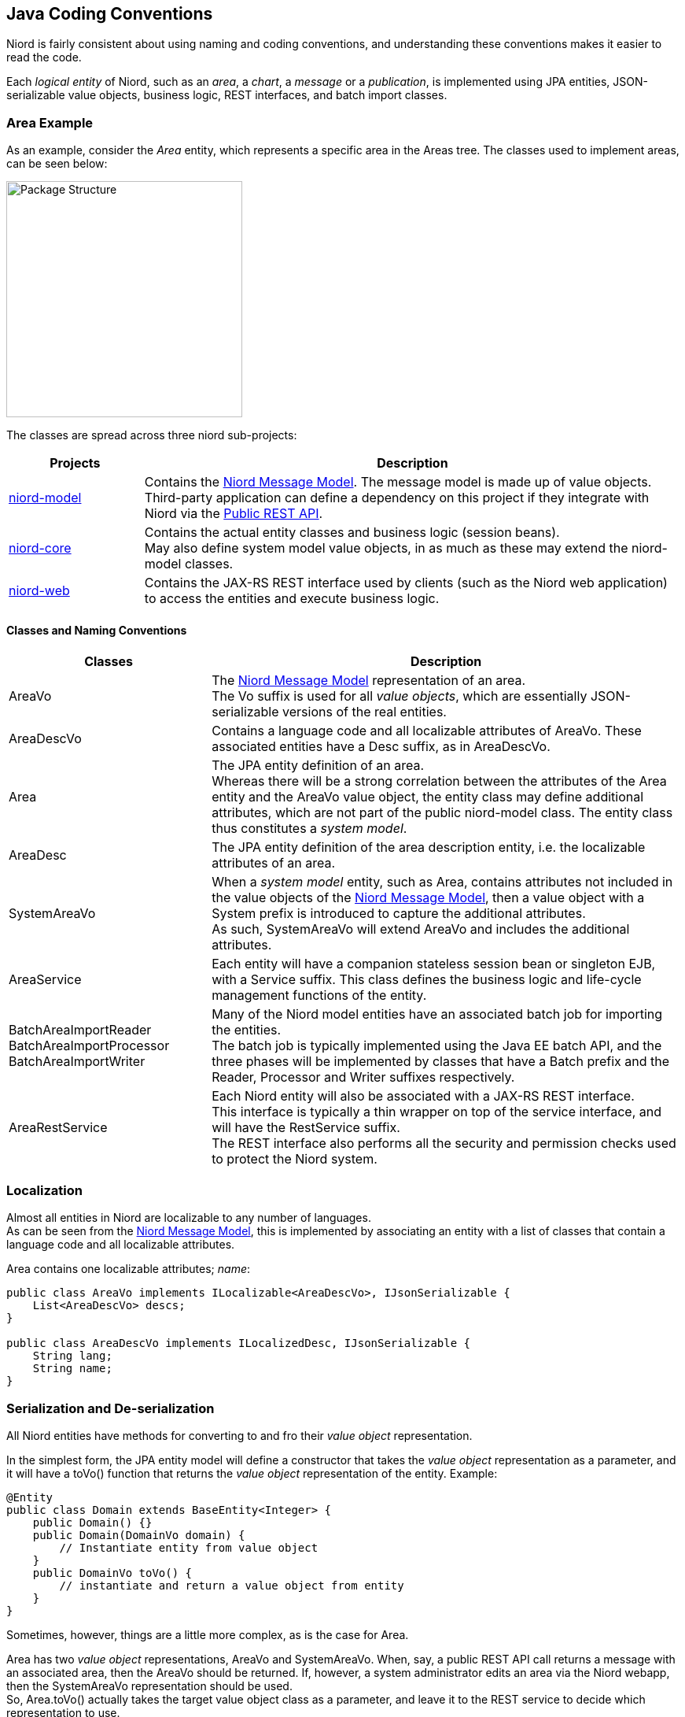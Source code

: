 
:imagesdir: images

== Java Coding Conventions

Niord is fairly consistent about using naming and coding conventions, and understanding these conventions
makes it easier to read the code.

Each _logical entity_ of Niord, such as an _area_, a _chart_, a _message_ or a _publication_, is
implemented using JPA entities, JSON-serializable value objects, business logic, REST interfaces, and
batch import classes.

=== Area Example

As an example, consider the _Area_ entity, which represents a specific area in the Areas tree. The classes used
to implement areas, can be seen below:

image::PackageStructure.png[Package Structure, 300]

The classes are spread across three niord sub-projects:

[cols="20,80",options="header"]
|===
|Projects|Description

| https://github.com/NiordOrg/niord/tree/master/niord-model[niord-model]
| Contains the link:../model/model.html[Niord Message Model]. The message model is made up of
  value objects. +
  Third-party application can define a dependency on this project if they integrate with Niord via
  the link:../public-api/api.html[Public REST API].

| https://github.com/NiordOrg/niord/tree/master/niord-core[niord-core]
| Contains the actual entity classes and business logic (session beans). +
  May also define system model value objects, in as much as these may extend the niord-model classes.

| https://github.com/NiordOrg/niord/tree/master/niord-web[niord-web]
| Contains the JAX-RS REST interface used by clients (such as the Niord web application) to access the
  entities and execute business logic.

|===


==== Classes and Naming Conventions

[cols="30,70",options="header"]
|===
|Classes|Description

| +AreaVo+
| The link:../model/model.html[Niord Message Model] representation of an area. +
  The +Vo+ suffix is used for all _value objects_, which are essentially JSON-serializable
  versions of the real entities.

| +AreaDescVo+
| Contains a language code and all localizable attributes of +AreaVo+.
  These associated entities have a +Desc+ suffix, as in +AreaDescVo+.

| +Area+
| The JPA entity definition of an area. +
  Whereas there will be a strong correlation between the attributes of the +Area+ entity and the +AreaVo+
  value object, the entity class may define additional attributes, which are not part of the
  public niord-model class. The entity class thus constitutes a _system model_.

| +AreaDesc+
| The JPA entity definition of the area description entity, i.e. the localizable attributes of an area.

| +SystemAreaVo+
| When a _system model_ entity, such as +Area+, contains attributes not included in the value objects
  of the link:../model/model.html[Niord Message Model], then a value object with a +System+ prefix
  is introduced to capture the additional attributes. +
  As such, +SystemAreaVo+ will extend +AreaVo+ and includes the additional attributes.

| +AreaService+
| Each entity will have a companion stateless session bean or singleton EJB, with a +Service+ suffix.
  This class defines the business logic and life-cycle management functions of the entity.

| +BatchAreaImportReader+ +
  +BatchAreaImportProcessor+ +
  +BatchAreaImportWriter+
| Many of the Niord model entities have an associated batch job for importing the entities. +
  The batch job is typically implemented using the Java EE batch API, and the three phases
  will be implemented by classes that have a +Batch+ prefix and the +Reader+, +Processor+ and +Writer+
  suffixes respectively.

| +AreaRestService+
| Each Niord entity will also be associated with a JAX-RS REST interface. +
  This interface is typically a thin wrapper on top of the service interface, and will have the
  +RestService+ suffix. +
  The REST interface also performs all the security and permission checks used to protect the
  Niord system.

|===


=== Localization

Almost all entities in Niord are localizable to any number of languages. +
As can be seen from the link:../model/model.html[Niord Message Model], this is implemented by
associating an entity with a list of classes that contain a language code
and all localizable attributes.

Area contains one localizable attributes; _name_:

[source,java]
----
public class AreaVo implements ILocalizable<AreaDescVo>, IJsonSerializable {
    List<AreaDescVo> descs;
}

public class AreaDescVo implements ILocalizedDesc, IJsonSerializable {
    String lang;
    String name;
}
----


=== Serialization and De-serialization

All Niord entities have methods for converting to and fro their _value object_ representation.

In the simplest form, the JPA entity model will define a constructor that takes the _value object_
representation as a parameter, and it will have a +toVo()+ function that returns the _value object_
representation of the entity. Example:

[source,java]
----
@Entity
public class Domain extends BaseEntity<Integer> {
    public Domain() {}
    public Domain(DomainVo domain) {
        // Instantiate entity from value object
    }
    public DomainVo toVo() {
        // instantiate and return a value object from entity
    }
}
----

Sometimes, however, things are a little more complex, as is the case for +Area+.

+Area+ has two _value object_ representations, +AreaVo+ and +SystemAreaVo+.
When, say, a public REST API call returns a message with an associated area, then the +AreaVo+ should be
returned. If, however, a system administrator edits an area via the Niord webapp, then the +SystemAreaVo+
representation should be used. +
So, +Area.toVo()+ actually takes the target value object class as a parameter, and leave it to the
REST service to decide which representation to use.

Another complexity in serializing an entity to its _value object_, is that often you wish to exact
control over which fields to return. +
One example is language control. Most of the REST API calls will only return the localizable entities
(e.g. +AreaDescVo+) for the requested language. This preserves bandwidth and makes client code simpler. +
Another good example is control over the hierarchical relationship of Areas.
When a message with an associated area (say, "Kattegat") is returned from a REST call, then you want
the _parent_ relationship of areas to be included ("Kattegat" should include a parent-reference
to "Denmark). Alternatively, when editing the area tree on the _Areas_ admin page, then you want
the REST call to return root areas with their _children_ relationship.

To facilitate this type of serialization control, Niord use a +DataFilter+ helper class, which
defines the fields and language to include. To control the serialization of an entire tree of
related entities, the fields can be prefixed with the entity name, as seen in the example below:

[source,java]
----
DataFilter filter = DataFilter.get()
    .fields("Message.details", "Message.geometry", "Area.parent", "Category.parent")
    .lang("en");
----

Hence, the resulting serialization code for +Area+ will thus be:

[source,java]
----
@Entity
public class Area extends TreeBaseEntity<Area> implements ILocalizable<AreaDesc> {
    public Area() {}
    public Area(AreaVo area, DataFilter filter) {
        // Instantiate entity from value object
    }
    public <A extends AreaVo> A toVo(Class<A> clz, DataFilter filter) {
        // instantiate and return a value object from entity
    }
}
----

